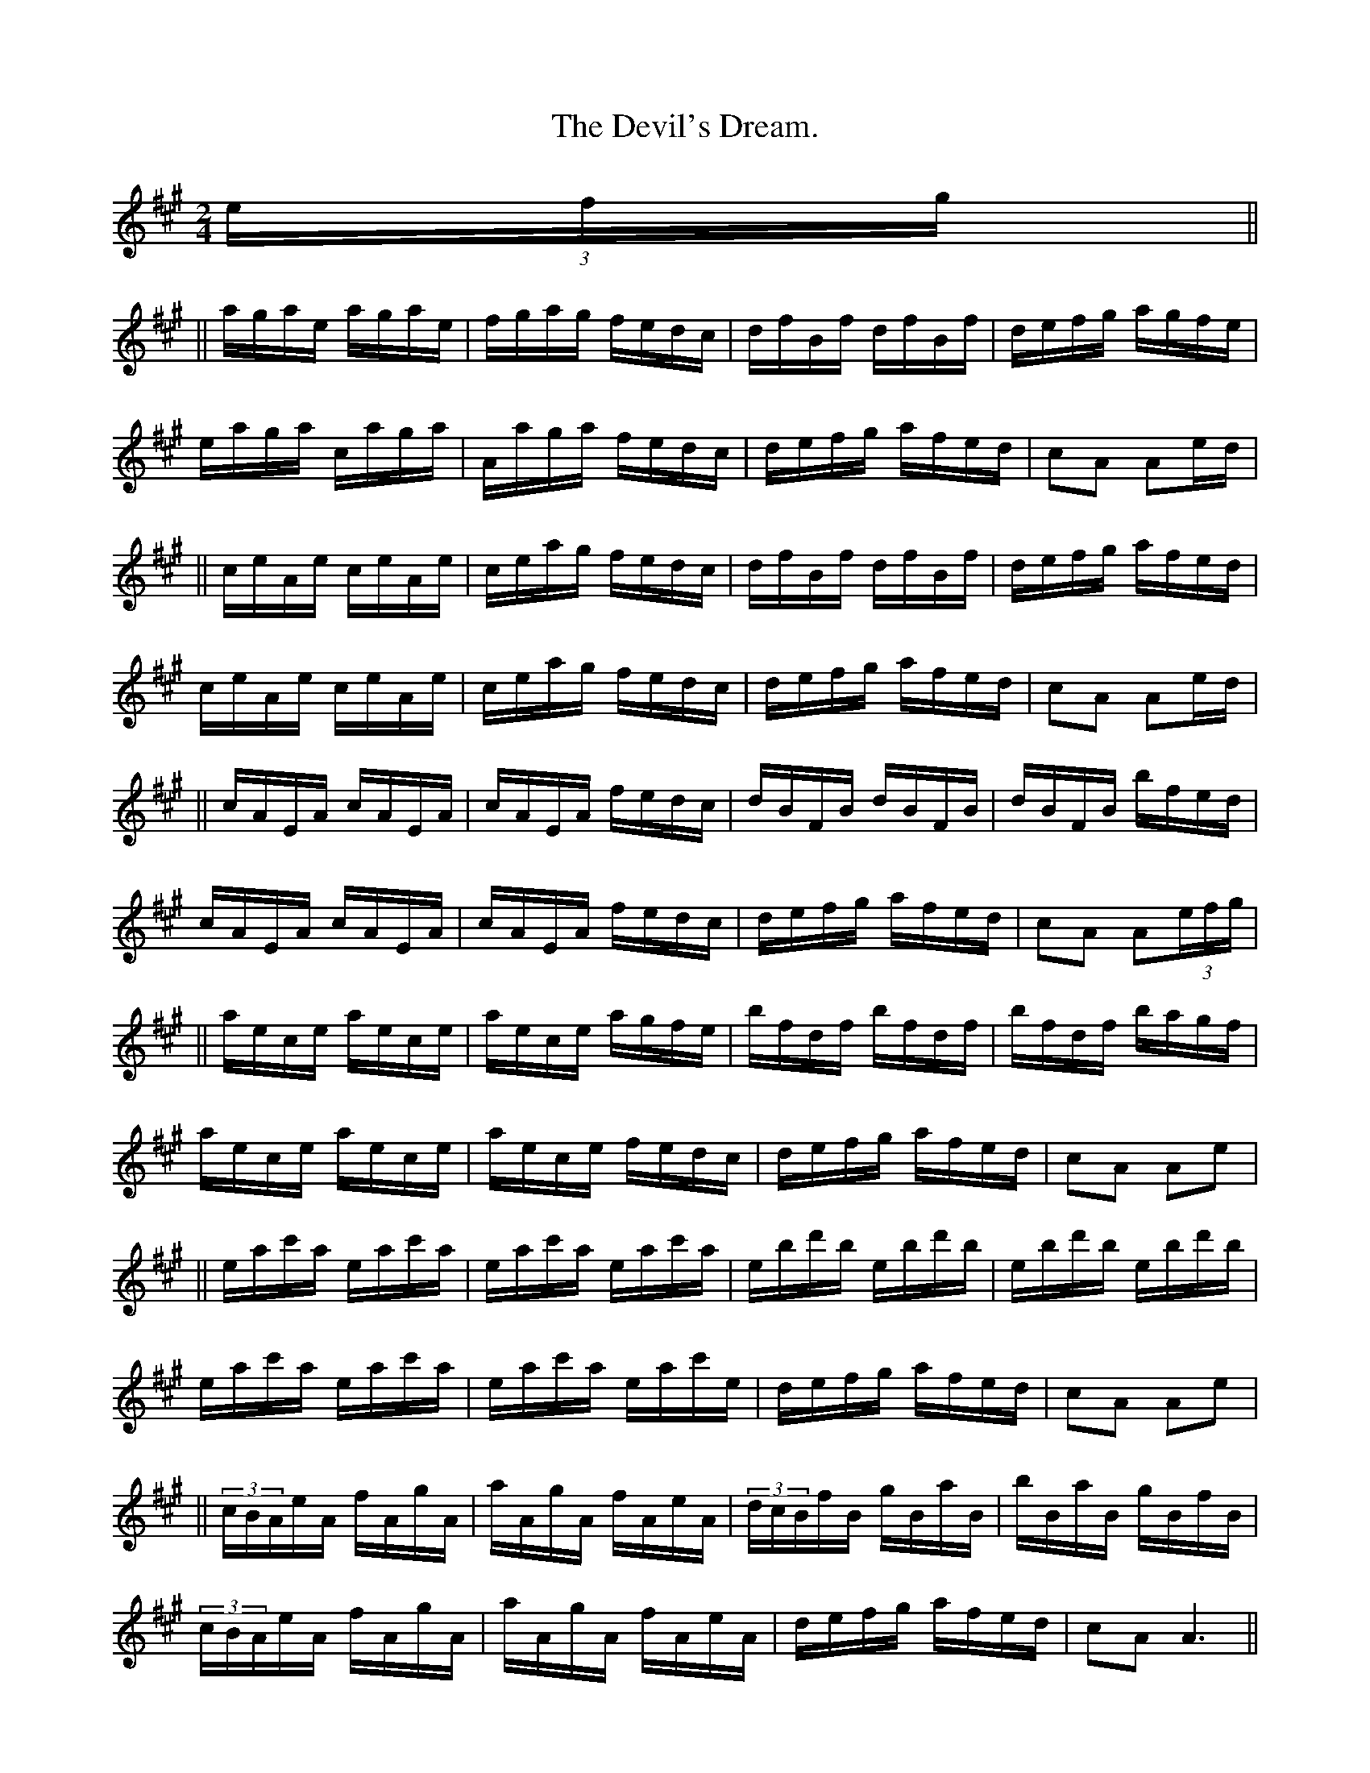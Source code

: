 X:1
T: The Devil's Dream.
M:2/4
L:1/16
K:A
(3efg||
||agae agae| fgag fedc|dfBf dfBf| defg agfe|
eaga caga| Aaga fedc|defg afed| c2A2 A2ed|
||ceAe ceAe| ceag fedc|dfBf dfBf| defg afed|
ceAe ceAe| ceag fedc|defg afed| c2A2 A2ed|
||cAEA cAEA|cAEA fedc|dBFB dBFB|dBFB bfed|
cAEA cAEA|cAEA fedc|defg afed|c2A2 A2(3efg|
||aece aece|aece agfe|bfdf bfdf|bfdf bagf|
aece aece|aece fedc|defg afed| c2A2 A2e2|
||eac'a eac'a|eac'a eac'a|ebd'b ebd'b|ebd'b ebd'b|
eac'a eac'a|eac'a eac'e|defg afed|c2A2 A2e2|
||(3cBAeA fAgA|aAgA fAeA|(3dcBfB gBaB|bBaB gBfB|
(3cBAeA fAgA|aAgA fAeA|defg afed|c2A2 A6||

